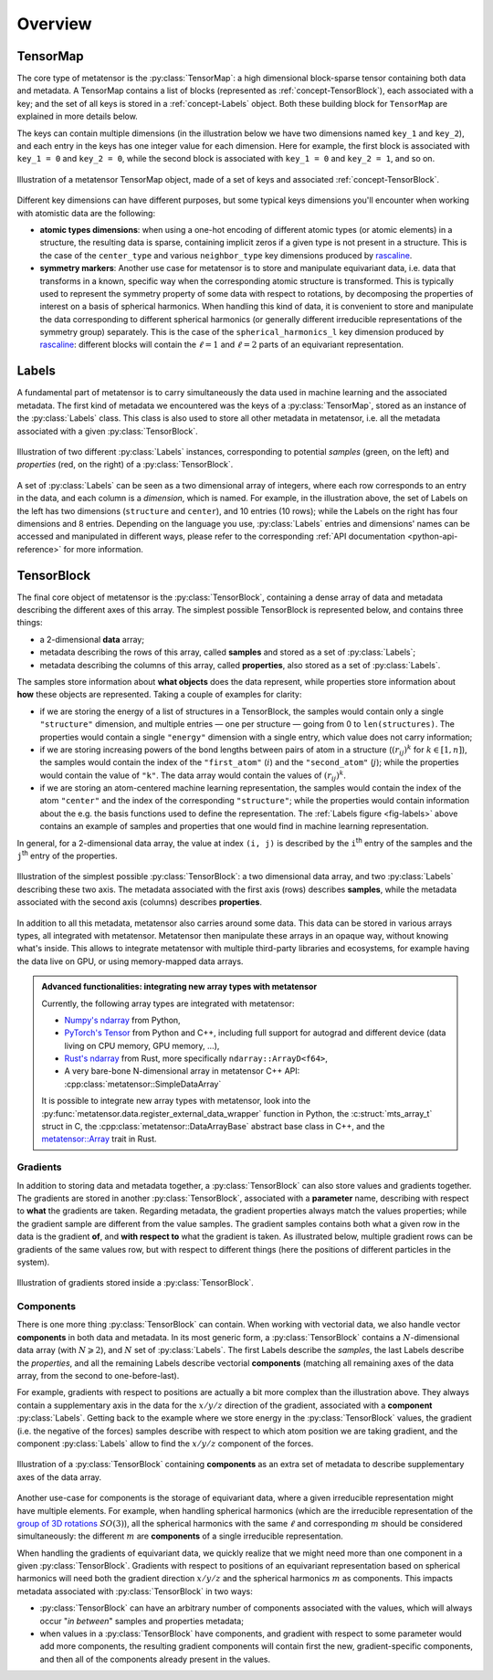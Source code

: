 .. _core-classes-overview:

Overview
========

.. py:currentmodule:: metatensor

.. _concept-TensorMap:

TensorMap
^^^^^^^^^

The core type of metatensor is the :py:class:`TensorMap`: a high dimensional
block-sparse tensor containing both data and metadata. A TensorMap contains a
list of blocks (represented as :ref:`concept-TensorBlock`), each associated with
a key; and the set of all keys is stored in a :ref:`concept-Labels` object. Both
these building block for ``TensorMap`` are explained in more details below.


The keys can contain multiple dimensions (in the illustration below we have two
dimensions named ``key_1`` and ``key_2``), and each entry in the keys has one
integer value for each dimension. Here for example, the first block is
associated with ``key_1 = 0`` and ``key_2 = 0``, while the second block is
associated with ``key_1 = 0`` and ``key_2 = 1``, and so on.

.. figure:: ../../static/images/TensorMap.*
    :width: 600px
    :align: center

    Illustration of a metatensor TensorMap object, made of a set of keys and
    associated :ref:`concept-TensorBlock`.


Different key dimensions can have different purposes, but some typical keys
dimensions you'll encounter when working with atomistic data are the following:

- **atomic types dimensions**: when using a one-hot encoding of different
  atomic types (or atomic elements) in a structure, the resulting data is
  sparse, containing implicit zeros if a given type is not present in a
  structure. This is the case of the ``center_type`` and various
  ``neighbor_type`` key dimensions produced by `rascaline`_.
- **symmetry markers**: Another use case for metatensor is to store and
  manipulate equivariant data, i.e. data that transforms in a known, specific
  way when the corresponding atomic structure is transformed. This is typically
  used to represent the symmetry property of some data with respect to
  rotations, by decomposing the properties of interest on a basis of spherical
  harmonics. When handling this kind of data, it is convenient to store and
  manipulate the data corresponding to different spherical harmonics (or
  generally different irreducible representations of the symmetry group)
  separately. This is the case of the ``spherical_harmonics_l`` key dimension
  produced by `rascaline`_: different blocks will contain the :math:`\ell = 1`
  and :math:`\ell = 2` parts of an equivariant representation.

.. _rascaline: https://github.com/Luthaf/rascaline/

.. _concept-Labels:

Labels
^^^^^^

A fundamental part of metatensor is to carry simultaneously the data used in
machine learning and the associated metadata. The first kind of metadata we
encountered was the keys of a :py:class:`TensorMap`, stored as an instance of
the :py:class:`Labels` class. This class is also used to store all other
metadata in metatensor, i.e. all the metadata associated with a given
:py:class:`TensorBlock`.


.. _fig-labels:

.. figure:: ../../static/images/Labels.*
    :width: 600px
    :align: center

    Illustration of two different :py:class:`Labels` instances, corresponding to
    potential *samples* (green, on the left) and *properties* (red, on the
    right) of a :py:class:`TensorBlock`.


A set of :py:class:`Labels` can be seen as a two dimensional array of integers,
where each row corresponds to an entry in the data, and each column is a
*dimension*, which is named. For example, in the illustration above, the set of
Labels on the left has two dimensions (``structure`` and ``center``), and 10
entries (10 rows); while the Labels on the right has four dimensions and 8
entries. Depending on the language you use, :py:class:`Labels` entries and
dimensions' names can be accessed and manipulated in different ways, please
refer to the corresponding :ref:`API documentation <python-api-reference>` for
more information.

.. _concept-TensorBlock:

TensorBlock
^^^^^^^^^^^

The final core object of metatensor is the :py:class:`TensorBlock`, containing a
dense array of data and metadata describing the different axes of this array.
The simplest possible TensorBlock is represented below, and contains three things:

- a 2-dimensional **data** array;
- metadata describing the rows of this array, called **samples** and stored as a
  set of :py:class:`Labels`;
- metadata describing the columns of this array, called **properties**, also
  stored as a set of :py:class:`Labels`.

The samples store information about **what objects** does the data represent,
while properties store information about **how** these objects are represented.
Taking a couple of examples for clarity:

- if we are storing the energy of a list of structures in a TensorBlock, the
  samples would contain only a single ``"structure"`` dimension, and multiple
  entries — one per structure — going from 0 to ``len(structures)``. The
  properties would contain a single ``"energy"`` dimension with a single entry,
  which value does not carry information;
- if we are storing increasing powers of the bond lengths between pairs of atom
  in a structure (:math:`(r_{ij})^k` for :math:`k \in [1, n]`), the samples
  would contain the index of the ``"first_atom"`` (:math:`i`) and the
  ``"second_atom"`` (:math:`j`); while the properties would contain the value of
  ``"k"``. The data array would contain the values of :math:`(r_{ij})^k`.
- if we are storing an atom-centered machine learning representation, the
  samples would contain the index of the atom ``"center"`` and the index of the
  corresponding ``"structure"``; while the properties would contain information
  about the e.g. the basis functions used to define the representation. The
  :ref:`Labels figure <fig-labels>` above contains an example of samples and
  properties that one would find in machine learning representation.

In general, for a 2-dimensional data array, the value at index ``(i, j)`` is
described by the ``i``:superscript:`th` entry of the samples and the
``j``:superscript:`th` entry of the properties.

.. figure:: ../../static/images/TensorBlock-Basic.*
    :width: 300px
    :align: center

    Illustration of the simplest possible :py:class:`TensorBlock`: a two
    dimensional data array, and two :py:class:`Labels` describing these two
    axis. The metadata associated with the first axis (rows) describes
    **samples**, while the metadata associated with the second axis (columns)
    describes **properties**.

In addition to all this metadata, metatensor also carries around some data. This
data can be stored in various arrays types, all integrated with metatensor.
Metatensor then manipulate these arrays in an opaque way, without knowing what's
inside. This allows to integrate metatensor with multiple third-party libraries
and ecosystems, for example having the data live on GPU, or using memory-mapped
data arrays.

.. admonition:: Advanced functionalities: integrating new array types with metatensor

    Currently, the following array types are integrated with metatensor:

    - `Numpy's ndarray`_ from Python,
    - `PyTorch's Tensor`_ from Python and C++, including full support for
      autograd and different device (data living on CPU memory, GPU memory, …),
    - `Rust's ndarray`_ from Rust, more specifically ``ndarray::ArrayD<f64>``,
    - A very bare-bone N-dimensional array in metatensor C++ API:
      :cpp:class:`metatensor::SimpleDataArray`

    It is possible to integrate new array types with metatensor, look into the
    :py:func:`metatensor.data.register_external_data_wrapper` function in Python, the
    :c:struct:`mts_array_t` struct in C, the :cpp:class:`metatensor::DataArrayBase`
    abstract base class in C++, and the `metatensor::Array`_ trait in Rust.

.. _Numpy's ndarray: https://numpy.org/doc/stable/reference/arrays.ndarray.html
.. _PyTorch's Tensor: https://pytorch.org/docs/stable/tensors.html
.. _Rust's ndarray: https://docs.rs/ndarray/
.. _metatensor::Array: ../reference/rust/metatensor/trait.Array.html

Gradients
---------

In addition to storing data and metadata together, a :py:class:`TensorBlock` can
also store values and gradients together. The gradients are stored in another
:py:class:`TensorBlock`, associated with a **parameter** name, describing with
respect to **what** the gradients are taken. Regarding metadata, the gradient
properties always match the values properties; while the gradient sample are
different from the value samples. The gradient samples contains both what a
given row in the data is the gradient **of**, and **with respect to** what the
gradient is taken. As illustrated below, multiple gradient rows can be gradients
of the same values row, but with respect to different things (here the positions
of different particles in the system).

.. figure:: ../../static/images/TensorBlock-Gradients.*
    :width: 550px
    :align: center

    Illustration of gradients stored inside a :py:class:`TensorBlock`.


.. TODO: explain how the gradient sample works in a separate tutorial

Components
----------

There is one more thing :py:class:`TensorBlock` can contain. When working with
vectorial data, we also handle vector **components** in both data and metadata.
In its most generic form, a :py:class:`TensorBlock` contains a
:math:`N`-dimensional data array (with :math:`N \geqslant 2`), and :math:`N` set
of :py:class:`Labels`. The first Labels describe the *samples*, the last Labels
describe the *properties*, and all the remaining Labels describe vectorial
**components** (matching all remaining axes of the data array, from the second
to one-before-last).

For example, gradients with respect to positions are actually a bit more complex
than the illustration above. They always contain a supplementary axis in the
data for the :math:`x/y/z` direction of the gradient, associated with a
**component** :py:class:`Labels`. Getting back to the example where we store
energy in the :py:class:`TensorBlock` values, the gradient (i.e. the negative of
the forces) samples describe with respect to which atom position we are taking
gradient, and the component :py:class:`Labels` allow to find the :math:`x/y/z`
component of the forces.

.. figure:: ../../static/images/TensorBlock-Components.*
    :width: 400px
    :align: center

    Illustration of a :py:class:`TensorBlock` containing **components** as an
    extra set of metadata to describe supplementary axes of the data array.

Another use-case for components is the storage of equivariant data, where a
given irreducible representation might have multiple elements. For example, when
handling spherical harmonics (which are the irreducible representation of the
`group of 3D rotations`_ :math:`SO(3)`), all the spherical harmonics with the same
:math:`\ell` and corresponding :math:`m` should be considered simultaneously:
the different :math:`m` are **components** of a single irreducible
representation.

.. _group of 3D rotations: https://en.wikipedia.org/wiki/3D_rotation_group

When handling the gradients of equivariant data, we quickly realize that we
might need more than one component in a given :py:class:`TensorBlock`. Gradients
with respect to positions of an equivariant representation based on spherical
harmonics will need both the gradient direction :math:`x/y/z` and the spherical
harmonics :math:`m` as components. This impacts metadata associated with
:py:class:`TensorBlock` in two ways:

- :py:class:`TensorBlock` can have an arbitrary number of components associated
  with the values, which will always occur "*in between*" samples and properties
  metadata;
- when values in a :py:class:`TensorBlock` have components, and gradient with
  respect to some parameter would add more components, the resulting gradient
  components will contain first the new, gradient-specific components, and then
  all of the components already present in the values.
